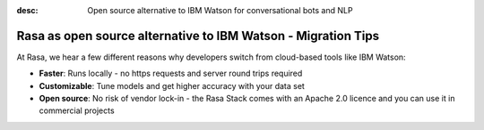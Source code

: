 
:desc: Open source alternative to IBM Watson for conversational bots and NLP

.. _ibm-watson-to-rasa:

Rasa as open source alternative to IBM Watson - Migration Tips
==============================================================

.. raw:: html

     There is no support for IBM Watson yet. However, a group of community members is working on a way to use <a class="reference external" href="https://developer.ibm.com/tutorials/learn-how-to-export-import-a-watson-assistant-workspace/" target="_blank">exported IBM Watson workspaces</a> in Rasa. If you're interested in that, check out our <a class="reference external" href="https://forum.rasa.com/" target="_blank">Community Forum</a>.


At Rasa, we hear a few different reasons why developers switch from cloud-based tools like IBM Watson:

* **Faster**: Runs locally - no https requests and server round trips required
* **Customizable**: Tune models and get higher accuracy with your data set
* **Open source**: No risk of vendor lock-in - the Rasa Stack comes with an Apache 2.0 licence and you can use it in commercial projects


.. raw:: html

     In addition, our open source tools allow developers to build contextual AI assistants and manage dialogues with machine learning instead of rules - learn more in <a class="reference external" href="http://blog.rasa.com/a-new-approach-to-conversational-software/" target="_blank">this blog post</a>.


.. button::
     :link: ../get_started_step1/
     :text: Learn more about the Rasa Stack
